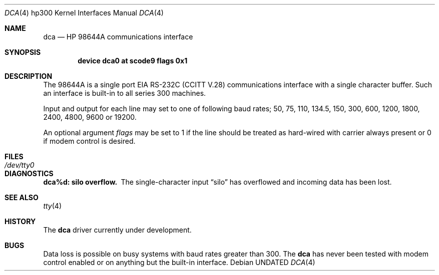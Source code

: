 .\" Copyright (c) 1990, 1991 The Regents of the University of California.
.\" All rights reserved.
.\"
.\" This code is derived from software contributed to Berkeley by
.\" the Systems Programming Group of the University of Utah Computer
.\" Science Department.
.\" %sccs.include.redist.man%
.\"
.\"     @(#)dca.4	5.2 (Berkeley) %G%
.\"
.Dd 
.Dt DCA 4 hp300
.Os
.Sh NAME
.Nm dca
.Nd
.Tn HP 98644A
communications interface
.Sh SYNOPSIS
.Cd "device dca0 at scode9 flags 0x1"
.Sh DESCRIPTION
The
.Tn 98644A
is a single port
.Tn EIA
.Tn RS-232C
.Pf ( Tn CCITT
.Tn V.28 )
communications interface with a single character buffer.
Such an interface is built-in to all series 300 machines.
.Pp
Input and output for each line may set to one of following baud rates;
50, 75, 110, 134.5, 150, 300, 600, 1200, 1800, 2400, 4800, 9600 or
19200.
.Pp
An optional argument
.Ar flags
may be set to 1 if the line should be treated as hard-wired
with carrier always present or 0 if modem control is desired.
.Sh FILES
.Bl -tag -width Pa
.It Pa /dev/tty0
.El
.Sh DIAGNOSTICS
.Bl -diag
.It dca%d: silo overflow.
The single-character input
.Dq silo
has overflowed and incoming data has been lost.
.El
.Sh SEE ALSO
.Xr tty 4
.Sh HISTORY
The
.Nm
driver
.Ud
.Sh BUGS
Data loss is possible on busy systems with baud rates greater than 300.
The
.Nm dca
has never been tested with modem control enabled or on anything but the
built-in interface.

